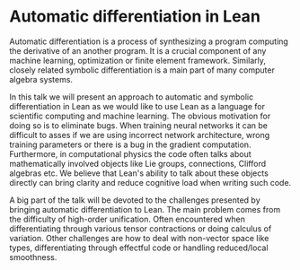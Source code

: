 

* Automatic differentiation in Lean

Automatic differentiation is a process of synthesizing a program computing the derivative of an another program. It is a crucial component of any machine learning, optimization or finite element framework. Similarly, closely related symbolic differentiation is a main part of many computer algebra systems.

In this talk we will present an approach to automatic and symbolic differentiation in Lean as we would like to use Lean as a language for scientific computing and machine learning. The obvious motivation for doing so is to eliminate bugs. When training neural networks it can be difficult to asses if we are using incorrect network architecture, wrong training parameters or there is a bug in the gradient computation. Furthermore, in computational physics the code often talks about mathematically involved objects like Lie groups, connections, Clifford algebras etc. We believe that Lean's ability to talk about these objects directly can bring clarity and reduce cognitive load when writing such code.

A big part of the talk will be devoted to the challenges presented by bringing automatic differentiation to Lean. The main problem comes from the difficulty of high-order unification. Often encountered when differentiating through various tensor contractions or doing calculus of variation. Other challenges are how to deal with non-vector space like types, differentiating through effectful code or handling reduced/local smoothness.

